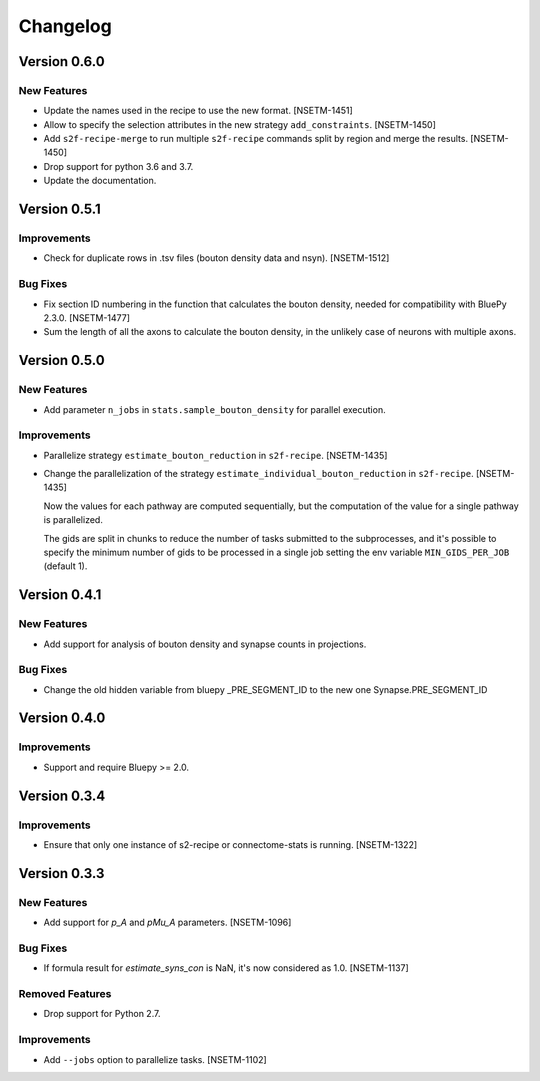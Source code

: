 Changelog
=========

Version 0.6.0
-------------

New Features
~~~~~~~~~~~~
- Update the names used in the recipe to use the new format. [NSETM-1451]
- Allow to specify the selection attributes in the new strategy ``add_constraints``. [NSETM-1450]
- Add ``s2f-recipe-merge`` to run multiple ``s2f-recipe`` commands split by region
  and merge the results. [NSETM-1450]
- Drop support for python 3.6 and 3.7.
- Update the documentation.


Version 0.5.1
-------------

Improvements
~~~~~~~~~~~~

- Check for duplicate rows in .tsv files (bouton density data and nsyn). [NSETM-1512]

Bug Fixes
~~~~~~~~~
- Fix section ID numbering in the function that calculates the bouton density,
  needed for compatibility with BluePy 2.3.0. [NSETM-1477]
- Sum the length of all the axons to calculate the bouton density, in the unlikely case
  of neurons with multiple axons.


Version 0.5.0
-------------

New Features
~~~~~~~~~~~~
- Add parameter ``n_jobs`` in ``stats.sample_bouton_density`` for parallel execution.

Improvements
~~~~~~~~~~~~
- Parallelize strategy ``estimate_bouton_reduction`` in ``s2f-recipe``. [NSETM-1435]
- Change the parallelization of the strategy ``estimate_individual_bouton_reduction``
  in ``s2f-recipe``. [NSETM-1435]

  Now the values for each pathway are computed sequentially,
  but the computation of the value for a single pathway is parallelized.

  The gids are split in chunks to reduce the number of tasks submitted to the subprocesses,
  and it's possible to specify the minimum number of gids to be processed in a single job
  setting the env variable ``MIN_GIDS_PER_JOB`` (default 1).

Version 0.4.1
-------------

New Features
~~~~~~~~~~~~
- Add support for analysis of bouton density and synapse counts in projections.


Bug Fixes
~~~~~~~~~~~~
- Change the old hidden variable from bluepy _PRE_SEGMENT_ID to the new one Synapse.PRE_SEGMENT_ID


Version 0.4.0
-------------

Improvements
~~~~~~~~~~~~
- Support and require Bluepy >= 2.0.


Version 0.3.4
-------------

Improvements
~~~~~~~~~~~~
- Ensure that only one instance of s2-recipe or connectome-stats is running. [NSETM-1322]


Version 0.3.3
-------------

New Features
~~~~~~~~~~~~
- Add support for `p_A` and `pMu_A` parameters. [NSETM-1096]


Bug Fixes
~~~~~~~~~~~~
- If formula result for `estimate_syns_con` is NaN, it's now considered as 1.0. [NSETM-1137]


Removed Features
~~~~~~~~~~~~~~~~
- Drop support for Python 2.7.


Improvements
~~~~~~~~~~~~
- Add ``--jobs`` option to parallelize tasks. [NSETM-1102]
